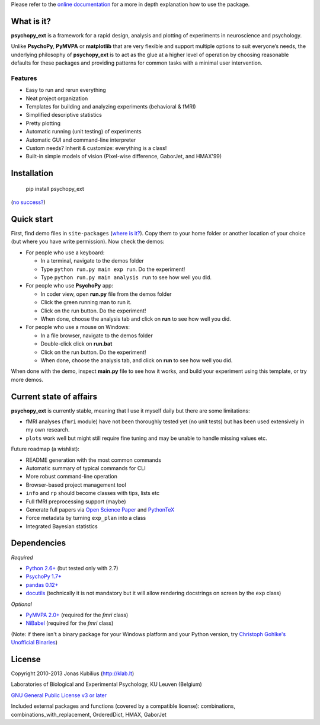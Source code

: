 Please refer to the `online documentation <http://qbilius.github.io/psychopy_ext/index.html>`_
for a more in depth explanation how to use the package.

What is it?
===========

**psychopy_ext** is a framework for a rapid design, analysis and plotting of experiments in neuroscience and psychology.

Unlike **PsychoPy**, **PyMVPA** or **matplotlib** that are very flexible and support multiple options to suit everyone’s needs, the underlying philosophy of **psychopy_ext** is to act as the glue at a higher level of operation by choosing reasonable defaults for these packages and providing patterns for common tasks with a minimal user intervention.


Features
--------

- Easy to run and rerun everything
- Neat project organization
- Templates for building and analyzing experiments (behavioral & fMRI)
- Simplified descriptive statistics
- Pretty plotting
- Automatic running (unit testing) of experiments
- Automatic GUI and command-line interpreter
- Custom needs? Inherit & customize: everything is a class!
- Built-in simple models of vision (Pixel-wise difference, GaborJet, and HMAX'99)

Installation
============

    pip install psychopy_ext

(`no success? <http://qbilius.github.io/psychopy_ext/faq.html#pip-failing>`_)


Quick start
===========

First, find demo files in ``site-packages`` (`where is it? <http://qbilius.github.io/psychopy_ext/faq.html#where-is-demo>`_). Copy them to your home folder or another location of your choice (but where you have write permission). Now check the demos:

- For people who use a keyboard:

  - In a terminal, navigate to the demos folder
  - Type ``python run.py main exp run``. Do the experiment!
  - Type ``python run.py main analysis run`` to see how well you did.

- For people who use **PsychoPy** app:

  - In coder view, open **run.py** file from the demos folder
  - Click the green running man to run it.
  - Click on the run button. Do the experiment!
  - When done, choose the analysis tab and click on **run** to see how well you did.

- For people who use a mouse on Windows:

  - In a file browser, navigate to the demos folder
  - Double-click click on **run.bat**
  - Click on the run button. Do the experiment!
  - When done, choose the analysis tab, and click on **run** to see how well you did.

When done with the demo, inspect **main.py** file to see how it works,
and build your experiment using this template, or try more demos.


Current state of affairs
========================

**psychopy_ext** is currently stable, meaning that I use it myself daily
but there are some limitations:

- fMRI analyses (``fmri`` module) have not been thoroughly tested yet (no unit tests) but
  has been used extensively in my own research.
- ``plots`` work well but might still require fine tuning and may be
  unable to handle missing values etc.

Future roadmap (a wishlist):

- README generation with the most common commands
- Automatic summary of typical commands for CLI
- More robust command-line operation
- Browser-based project management tool
- ``info`` and ``rp`` should become classes with tips, lists etc
- Full fMRI preprocessing support (maybe)
- Generate full papers via `Open Science Paper <https://github.com/cpfaff/Open-Science-Paper>`_
  and `PythonTeX <https://github.com/gpoore/pythontex>`_
- Force metadata by turning ``exp_plan`` into a class
- Integrated Bayesian statistics


Dependencies
============

*Required*

* `Python 2.6+ <http://python.org/download/>`_ (but tested only with 2.7)
* `PsychoPy 1.7+ <http://sourceforge.net/projects/psychpy/files/>`_
* `pandas 0.12+ <http://pandas.pydata.org/getpandas.html>`_
* `docutils <https://pypi.python.org/pypi/docutils>`_ (technically it is not mandatory but it will allow rendering docstrings on screen by the ``exp`` class)

*Optional*

* `PyMVPA 2.0+ <http://www.pymvpa.org/download.html>`_ (required for the `fmri` class)
* `NiBabel <http://nipy.sourceforge.net/nibabel/installation.html#installation>`_ (required for the `fmri` class)

(Note: if there isn't a binary package for your Windows platform and your Python version, try `Christoph Gohlke's Unofficial Binaries <http://www.lfd.uci.edu/~gohlke/pythonlibs/>`_)


License
=======

Copyright 2010-2013 Jonas Kubilius (http://klab.lt)

Laboratories of Biological and Experimental Psychology, KU Leuven (Belgium)

`GNU General Public License v3 or later <http://www.gnu.org/licenses/>`_

Included external packages and functions (covered by a compatible license):
combinations, combinations_with_replacement, OrderedDict, HMAX, GaborJet
